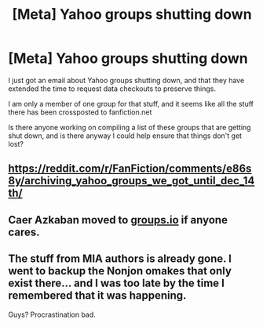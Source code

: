 #+TITLE: [Meta] Yahoo groups shutting down

* [Meta] Yahoo groups shutting down
:PROPERTIES:
:Author: ThellraAK
:Score: 7
:DateUnix: 1578741381.0
:DateShort: 2020-Jan-11
:FlairText: Meta
:END:
I just got an email about Yahoo groups shutting down, and that they have extended the time to request data checkouts to preserve things.

I am only a member of one group for that stuff, and it seems like all the stuff there has been crossposted to fanfiction.net

Is there anyone working on compiling a list of these groups that are getting shut down, and is there anyway I could help ensure that things don't get lost?


** [[https://reddit.com/r/FanFiction/comments/e86s8y/archiving_yahoo_groups_we_got_until_dec_14th/]]
:PROPERTIES:
:Author: Shastaw2006
:Score: 4
:DateUnix: 1578755939.0
:DateShort: 2020-Jan-11
:END:


** Caer Azkaban moved to [[https://groups.io][groups.io]] if anyone cares.
:PROPERTIES:
:Author: rek-lama
:Score: 2
:DateUnix: 1578759926.0
:DateShort: 2020-Jan-11
:END:


** The stuff from MIA authors is already gone. I went to backup the Nonjon omakes that only exist there... and I was too late by the time I remembered that it was happening.

Guys? Procrastination bad.
:PROPERTIES:
:Author: hrmdurr
:Score: 3
:DateUnix: 1578761272.0
:DateShort: 2020-Jan-11
:END:
